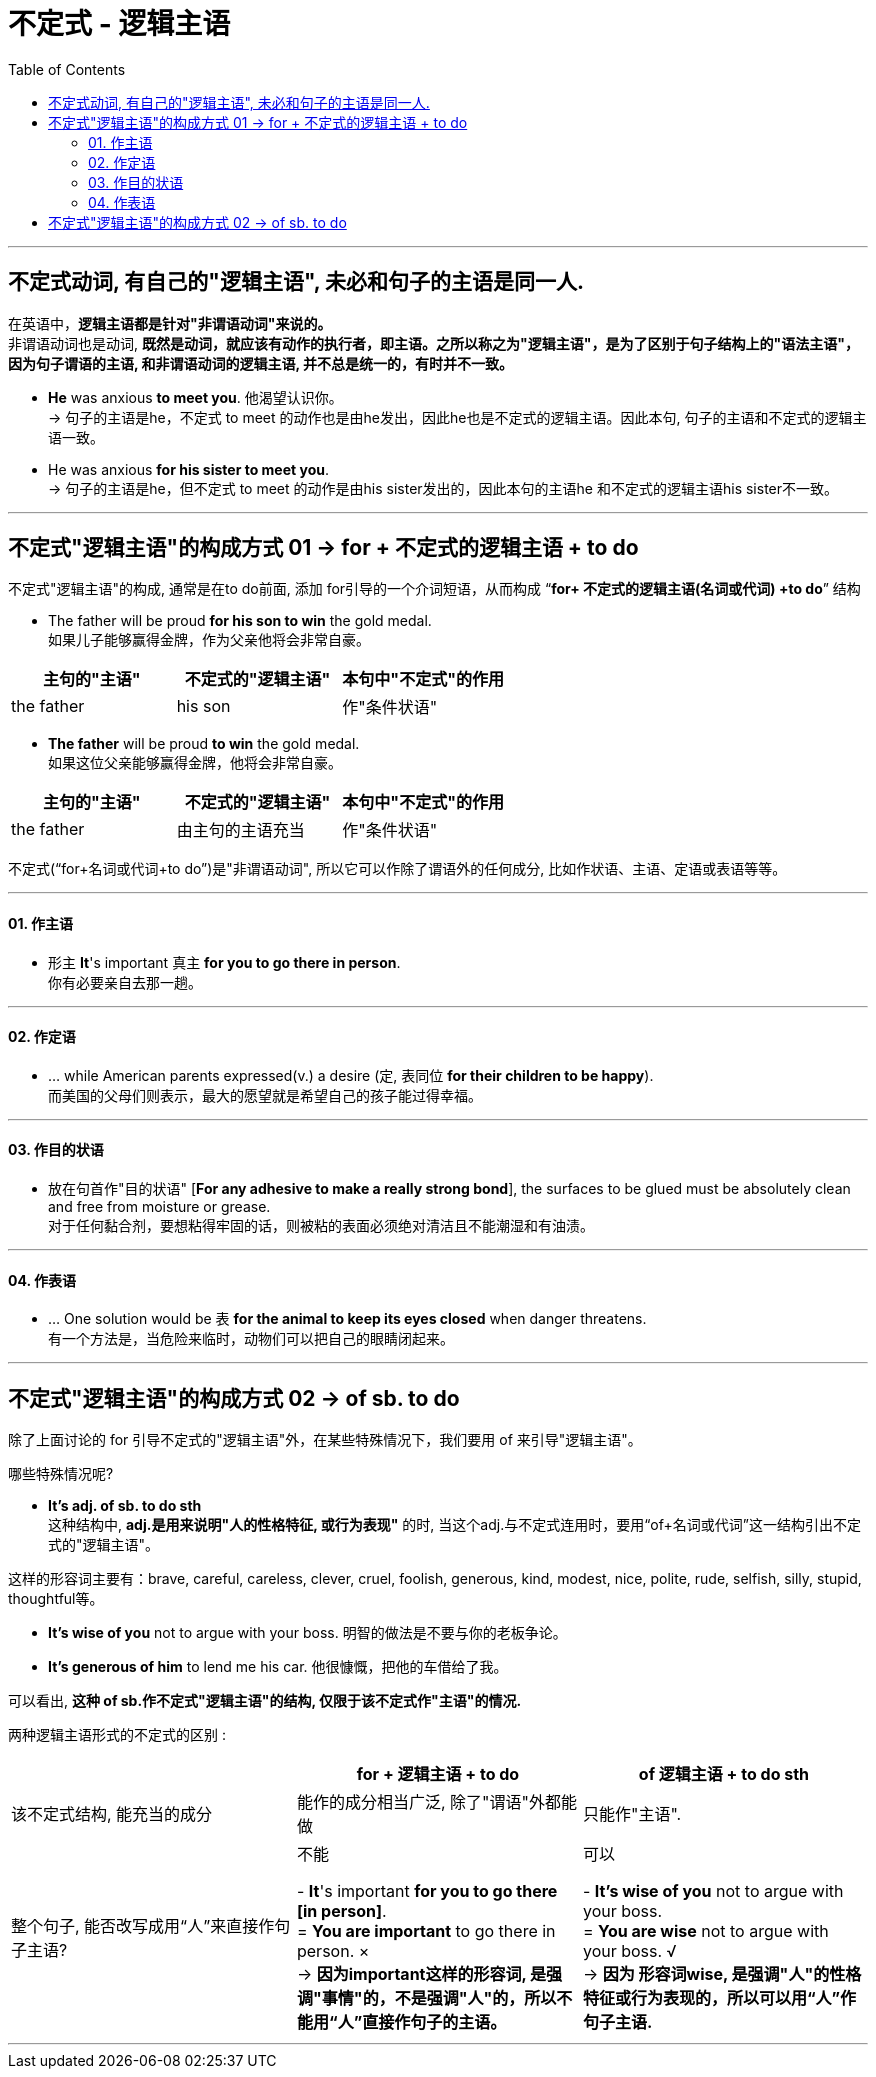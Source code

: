 
= 不定式 - 逻辑主语
:toc:

---

== 不定式动词, 有自己的"逻辑主语", 未必和句子的主语是同一人.

在英语中，*逻辑主语都是针对"非谓语动词"来说的。* +
非谓语动词也是动词, *既然是动词，就应该有动作的执行者，即主语。之所以称之为"逻辑主语"，是为了区别于句子结构上的"语法主语"，因为句子谓语的主语, 和非谓语动词的逻辑主语, 并不总是统一的，有时并不一致。*

- *He* was anxious *to meet you*.  他渴望认识你。 +
-> 句子的主语是he，不定式 to meet 的动作也是由he发出，因此he也是不定式的逻辑主语。因此本句, 句子的主语和不定式的逻辑主语一致。
- He was anxious *for his sister to meet you*.  +
-> 句子的主语是he，但不定式 to meet 的动作是由his sister发出的，因此本句的主语he 和不定式的逻辑主语his sister不一致。

---

== 不定式"逻辑主语"的构成方式 01 -> for + 不定式的逻辑主语 + to do

不定式"逻辑主语"的构成, 通常是在to do前面, 添加 for引导的一个介词短语，从而构成 “*for+ 不定式的逻辑主语(名词或代词) +to do*” 结构

- The father will be proud *for his son to win* the gold medal.  +
如果儿子能够赢得金牌，作为父亲他将会非常自豪。 +
|===
|主句的"主语"|不定式的"逻辑主语"|本句中"不定式"的作用

|the father
|his son
|作"条件状语"
|===

- *The father* will be proud *to win* the gold medal.  +
如果这位父亲能够赢得金牌，他将会非常自豪。
|===
|主句的"主语"|不定式的"逻辑主语"|本句中"不定式"的作用

|the father
|由主句的主语充当
|作"条件状语"
|===

不定式(“for+名词或代词+to do”)是"非谓语动词", 所以它可以作除了谓语外的任何成分, 比如作状语、主语、定语或表语等等。

---

==== 01. 作主语

- 形主 *It*'s important 真主 *for you to go there in person*. +
你有必要亲自去那一趟。

---

==== 02. 作定语

- ... while American parents expressed(v.) a desire (定, 表同位 *for their children to be happy*). +
而美国的父母们则表示，最大的愿望就是希望自己的孩子能过得幸福。

---

==== 03. 作目的状语

- 放在句首作"目的状语" [*For any adhesive to make a really strong bond*], the surfaces to be glued must be absolutely clean and free from moisture or grease. +
对于任何黏合剂，要想粘得牢固的话，则被粘的表面必须绝对清洁且不能潮湿和有油渍。

---

==== 04. 作表语

- ... One solution would be `表` *for the animal to keep its eyes closed* when danger threatens. +
有一个方法是，当危险来临时，动物们可以把自己的眼睛闭起来。

---

== 不定式"逻辑主语"的构成方式 02 -> of sb. to do

除了上面讨论的 for 引导不定式的"逻辑主语"外，在某些特殊情况下，我们要用 of 来引导"逻辑主语"。

哪些特殊情况呢?

- *It's adj. of sb. to do sth* +
这种结构中, *adj.是用来说明"人的性格特征, 或行为表现"* 的时, 当这个adj.与不定式连用时，要用“of+名词或代词”这一结构引出不定式的"逻辑主语"。

这样的形容词主要有：brave, careful, careless, clever, cruel, foolish, generous, kind, modest, nice, polite, rude, selfish, silly, stupid, thoughtful等。

- *It's wise of you* not to argue with your boss. 明智的做法是不要与你的老板争论。
- *It's generous of him* to lend me his car. 他很慷慨，把他的车借给了我。

可以看出, *这种 of sb.作不定式"逻辑主语"的结构, 仅限于该不定式作"主语"的情况.*


两种逻辑主语形式的不定式的区别 :
|===
||for + 逻辑主语 + to do | of 逻辑主语 + to do sth

|该不定式结构, 能充当的成分
|能作的成分相当广泛, 除了"谓语"外都能做
|只能作"主语".

|整个句子, 能否改写成用“人”来直接作句子主语?
|不能

- *It*'s important *for you to go there [in person]*. +
= *You are important* to go there in person. × +
-> *因为important这样的形容词, 是强调"事情"的，不是强调"人"的，所以不能用“人”直接作句子的主语。*

|可以

- *It's wise of you* not to argue with your boss. +
= *You are wise* not to argue with your boss. √ +
-> *因为 形容词wise, 是强调"人"的性格特征或行为表现的，所以可以用“人”作句子主语.*
|===

---


























